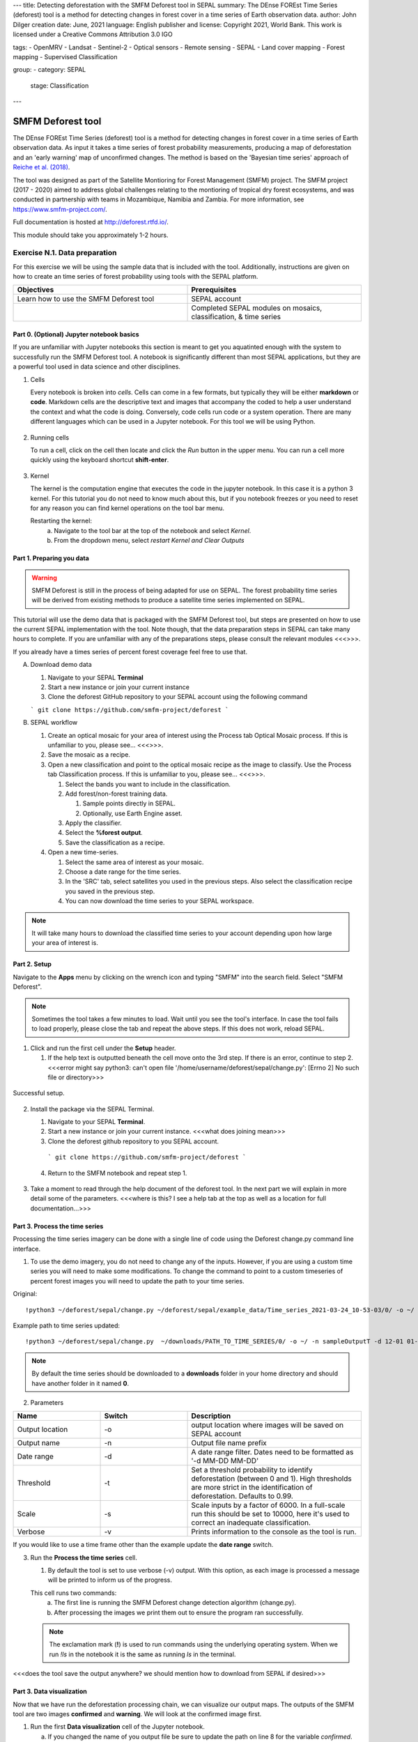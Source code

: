 ---
title: Detecting deforestation with the SMFM Deforest tool in SEPAL
summary: The DEnse FOREst Time Series (deforest) tool is a method for detecting changes in forest cover in a time series of Earth observation data.
author: John Dilger
creation date: June, 2021
language: English
publisher and license: Copyright 2021, World Bank. This work is licensed under a Creative Commons Attribution 3.0 IGO

tags:
- OpenMRV
- Landsat
- Sentinel-2
- Optical sensors
- Remote sensing
- SEPAL
- Land cover mapping
- Forest mapping
- Supervised Classification

group:
- category: SEPAL
  stage: Classification
---

=================================
SMFM Deforest tool
=================================

The DEnse FOREst Time Series (deforest) tool is a method for detecting changes in forest cover in a time series of Earth observation data. As input it takes a time series of forest probability measurements, producing a map of deforestation and an 'early warning' map of unconfirmed changes. The method is based on the 'Bayesian time series' approach of `Reiche et al. (2018) <https://www.sciencedirect.com/science/article/abs/pii/S0034425717304959?via%3Dihub>`_.

The tool was designed as part of the Satellite Montioring for Forest Management (SMFM) project. The SMFM project (2017 - 2020) aimed to address global challenges relating to the montioring of tropical dry forest ecosystems, and was conducted in partnership with teams in Mozambique, Namibia and Zambia. For more information, see https://www.smfm-project.com/.

Full documentation is hosted at http://deforest.rtfd.io/.

This module should take you approximately 1-2 hours.

----------------------------------------
Exercise N.1. Data preparation
----------------------------------------

For this exercise we will be using the sample data that is included with the tool. Additionally, instructions are given on how to create an time series of forest probability using tools with the SEPAL platform.

.. csv-table::
   :header: "Objectives","Prerequisites"
   :widths: 20, 20

   "Learn how to use the SMFM Deforest tool", "SEPAL account"
   "","Completed SEPAL modules on mosaics, classification, & time series"

Part 0. (Optional) Jupyter notebook basics
-------------------------------------------

If you are unfamiliar with Jupyter notebooks this section is meant to get you aquatinted enough with the system to successfully run the SMFM Deforest tool. A notebook is significantly different than most SEPAL applications, but they are a powerful tool used in data science and other disciplines.

1. Cells

   Every notebook is broken into *cells*. Cells can come in a few formats, but typically they will be either **markdown** or **code**. Markdown cells are the descriptive text and images that accompany the coded to help a user understand the context and what the code is doing. Conversely, code cells run code or a system operation. There are many different languages which can be used in a Jupyter notebook. For this tool we will be using Python.


.. figure:: images/notebook_cell.png
   :alt: Example of a Jupyter Notebook cell.
   :width: 450
   :align: center



2. Running cells

   To run a cell, click on the cell then locate and click the *Run* button in the upper menu. You can run a cell more quickly using the keyboard shortcut **shift-enter**.

.. figure:: images/notebook_run.png
   :alt: Example running a Jupyter Notebook cell.
   :width: 450
   :align: center


3. Kernel

   The kernel is the computation engine that executes the code in the jupyter notebook. In this case it is a python 3 kernel. For this tutorial you do not need to know much about this, but if you notebook freezes or you need to reset for any reason you can find kernel operations on the tool bar menu.

   Restarting the kernel:
     a. Navigate to the tool bar at the top of the notebook and select *Kernel*.
     b. From the dropdown menu, select *restart Kernel and Clear Outputs*

.. figure:: images/notebook_kernel.png
   :alt: Example restarting Jupyter Notebook kernel.
   :width: 450
   :align: center


Part 1. Preparing you data
--------------------------------------------

.. warning::
   SMFM Deforest is still in the process of being adapted for use on SEPAL. The forest probability time series will be derived from existing methods to produce a satellite time series implemented on SEPAL.


This tutorial will use the demo data that is packaged with the SMFM Deforest tool, but steps are presented on how to use the current SEPAL implementation with the tool. Note though, that the data preparation steps in SEPAL can take many hours to complete. If you are unfamiliar with any of the preparations steps, please consult the relevant modules <<<>>>.

If you already have a times series of percent forest coverage feel free to use that.

A. Download demo data

   1. Navigate to your SEPAL **Terminal**
   2. Start a new instance or join your current instance
   3. Clone the deforest GitHub repository to your SEPAL account using the following command

   ``` git clone https://github.com/smfm-project/deforest ```

B. SEPAL workflow

   1. Create an optical mosaic for your area of interest using the Process tab Optical Mosaic process. If this is unfamiliar to you, please see... <<<>>>.
   2. Save the mosaic as a recipe.
   3. Open a new classification and point to the optical mosaic recipe as the image to classify. Use the Process tab Classification process. If this is unfamiliar to you, please see... <<<>>>.

      1. Select the bands you want to include in the classification.
      2. Add forest/non-forest training data.

         1. Sample points directly in SEPAL.
         2. Optionally, use Earth Engine asset.

      3. Apply the classifier.
      4. Select the **%forest output**.
      5. Save the classification as a recipe.

   4. Open a new time-series.

      1.  Select the same area of interest as your mosaic.
      2.  Choose a date range for the time series.
      3.  In the 'SRC' tab, select satellites you used in the previous steps. Also select the classification recipe you saved in the previous step.
      4.  You can now download the time series to your SEPAL workspace.

.. note::
   It will take many hours to download the classified time series to your account depending upon how large your area of interest is.

Part 2. Setup
--------------------------------------------

Navigate to the **Apps** menu by clicking on the wrench icon and typing "SMFM" into the search field. Select "SMFM Deforest".

.. note::
   Sometimes the tool takes a few minutes to load. Wait until you see the tool's interface. In case the tool fails to load properly, please close the tab and repeat the above steps. If this does not work, reload SEPAL.

1. Click and run the first cell under the **Setup** header.

   1. If the help text is outputted beneath the cell move onto the 3rd step. If there is an error, continue to step 2. <<<error might say python3: can't open file '/home/username/deforest/sepal/change.py': [Errno 2] No such file or directory>>>

.. figure:: images/notebook_1_setup.png
   :alt: Successful setup.
   :width: 450
   :align: center

   Successful setup.

2. Install the package via the SEPAL Terminal.

   1. Navigate to your SEPAL **Terminal**.
   2. Start a new instance or join your current instance. <<<what does joining mean>>>
   3. Clone the deforest github repository to you SEPAL account.
    ``` git clone https://github.com/smfm-project/deforest ```
   4. Return to the SMFM notebook and repeat step 1.



.. figure:: images/clone_deforest.png
   :alt: Cloning a repository via the SEPAL terminal.
   :width: 450
   :align: center



3. Take a moment to read through the help document of the deforest tool. In the next part we will explain in more detail some of the parameters. <<<where is this? I see a help tab at the top as well as a location for full documentation...>>>



Part 3. Process the time series
---------------------------------

Processing the time series imagery can be done with a single line of code using the Deforest change.py command line interface.

1. To use the demo imagery, you do not need to change any of the inputs. However, if you are using a custom time series you will need to make some modifications. To change the command to point to a custom timeseries of percent forest images you will need to update the path to your time series.

Original::

   !python3 ~/deforest/sepal/change.py ~/deforest/sepal/example_data/Time_series_2021-03-24_10-53-03/0/ -o ~/ -n sampleOutput -d 12-01 04-30 -t 0.999 -s 6000 -v

Example path to time series updated::

   !python3 ~/deforest/sepal/change.py  ~/downloads/PATH_TO_TIME_SERIES/0/ -o ~/ -n sampleOutputT -d 12-01 01-08 -t 0.999 -s 6000 -v


.. note::
   By default the time series should be downloaded to a **downloads** folder in your home directory and should have another folder in it named **0**.

2. Parameters

.. csv-table::
   :header: "Name","Switch","Description"
   :widths: 10, 10, 20

   "Output location","-o","output location where images will be saved on SEPAL account"
   "Output name","-n","Output file name prefix"
   "Date range","-d","A date range filter. Dates need to be formatted as '-d MM-DD MM-DD' "
   "Threshold","-t","Set a threshold probability to identify deforestation (between 0 and 1). High thresholds are more strict in the identification of deforestation. Defaults to 0.99."
   "Scale","-s","Scale inputs by a factor of 6000. In a full-scale run this should be set to 10000, here it's used to correct an inadequate classification."
   "Verbose","-v","Prints information to the console as the tool is run."

If you would like to use a time frame other than the example update the **date range** switch.


3. Run the **Process the time series** cell.

   1. By default the tool is set to use verbose (-v) output. With this option, as each image is processed a message will be printed to inform us of the progress.

   This cell runs two commands:
      a. The first line is running the SMFM Deforest change detection algorithm (change.py).
      b. After processing the images we print them out to ensure the program ran successfully.

   .. note::
      The exclamation mark (**!**) is used to run commands using the underlying operating system. When we run *!ls* in the notebook it is the same as running *ls* in the terminal.

<<<does the tool save the output anywhere? we should mention how to download from SEPAL if desired>>>

Part 3. Data visualization
---------------------------

Now that we have run the deforestation processing chain, we can visualize our output maps. The outputs of the SMFM tool are two images **confirmed** and **warning**. We will look at the confirmed image first.

1. Run the first **Data visualization** cell of the Jupyter notebook.

   a. If you changed the name of you output file be sure to update the path on line 8 for the variable *confirmed*.

.. figure:: images/confirmations.png
   :alt: Example of a Jupyter Notebook cell.
   :width: 450
   :align: center


   The confirmed image shows the years of change that have been detected in the time series. Stable forest is colored green, and non forest is colored yellow, and the change years colored by a blue gradient.

   It is recommended that the user discards the first 2-3 years of change, or uses a very high quality forest baseline map to mask out locations that weren't forest at the start of the time series. This is needed since our input imagery is a forest probability time series which initially considers the landscape as forest.

Next, we will check the deforest warning output.

2. Run the second **Data visualization** cell.

.. figure:: images/warnings.png
   :alt: Example of a Jupyter Notebook cell.
   :width: 450
   :align: center


   This image shows the combined probability of non-forest existing at the end of our time series in locations that have not yet been flagged as deforested. This can be used to provide information on locations that have not yet reached the threshold for confirmed changes, but are looking likely to possible.



**Congratulations! You have completed this introduction to SMFM Deforest time-series analysis tools.**

